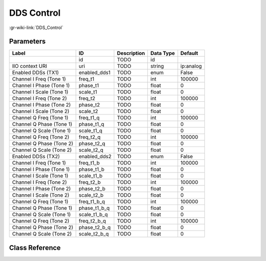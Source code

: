 -----------
DDS Control
-----------

:gr-wiki-link:`DDS_Control`

Parameters
**********

+-------------------------+-------------------------+-------------------------+-------------------------+-------------------------+
|Label                    |ID                       |Description              |Data Type                |Default                  |
+=========================+=========================+=========================+=========================+=========================+
|                         |id                       |TODO                     |id                       |                         |
+-------------------------+-------------------------+-------------------------+-------------------------+-------------------------+
|IIO context URI          |uri                      |TODO                     |string                   |ip:analog                |
+-------------------------+-------------------------+-------------------------+-------------------------+-------------------------+
|Enabled DDSs (TX1)       |enabled_dds1             |TODO                     |enum                     |False                    |
+-------------------------+-------------------------+-------------------------+-------------------------+-------------------------+
|Channel I Freq (Tone 1)  |freq_t1                  |TODO                     |int                      |100000                   |
+-------------------------+-------------------------+-------------------------+-------------------------+-------------------------+
|Channel I Phase (Tone 1) |phase_t1                 |TODO                     |float                    |0                        |
+-------------------------+-------------------------+-------------------------+-------------------------+-------------------------+
|Channel I Scale (Tone 1) |scale_t1                 |TODO                     |float                    |0                        |
+-------------------------+-------------------------+-------------------------+-------------------------+-------------------------+
|Channel I Freq (Tone 2)  |freq_t2                  |TODO                     |int                      |100000                   |
+-------------------------+-------------------------+-------------------------+-------------------------+-------------------------+
|Channel I Phase (Tone 2) |phase_t2                 |TODO                     |float                    |0                        |
+-------------------------+-------------------------+-------------------------+-------------------------+-------------------------+
|Channel I Scale (Tone 2) |scale_t2                 |TODO                     |float                    |0                        |
+-------------------------+-------------------------+-------------------------+-------------------------+-------------------------+
|Channel Q Freq (Tone 1)  |freq_t1_q                |TODO                     |int                      |100000                   |
+-------------------------+-------------------------+-------------------------+-------------------------+-------------------------+
|Channel Q Phase (Tone 1) |phase_t1_q               |TODO                     |float                    |0                        |
+-------------------------+-------------------------+-------------------------+-------------------------+-------------------------+
|Channel Q Scale (Tone 1) |scale_t1_q               |TODO                     |float                    |0                        |
+-------------------------+-------------------------+-------------------------+-------------------------+-------------------------+
|Channel Q Freq (Tone 2)  |freq_t2_q                |TODO                     |int                      |100000                   |
+-------------------------+-------------------------+-------------------------+-------------------------+-------------------------+
|Channel Q Phase (Tone 2) |phase_t2_q               |TODO                     |float                    |0                        |
+-------------------------+-------------------------+-------------------------+-------------------------+-------------------------+
|Channel Q Scale (Tone 2) |scale_t2_q               |TODO                     |float                    |0                        |
+-------------------------+-------------------------+-------------------------+-------------------------+-------------------------+
|Enabled DDSs (TX2)       |enabled_dds2             |TODO                     |enum                     |False                    |
+-------------------------+-------------------------+-------------------------+-------------------------+-------------------------+
|Channel I Freq (Tone 1)  |freq_t1_b                |TODO                     |int                      |100000                   |
+-------------------------+-------------------------+-------------------------+-------------------------+-------------------------+
|Channel I Phase (Tone 1) |phase_t1_b               |TODO                     |float                    |0                        |
+-------------------------+-------------------------+-------------------------+-------------------------+-------------------------+
|Channel I Scale (Tone 1) |scale_t1_b               |TODO                     |float                    |0                        |
+-------------------------+-------------------------+-------------------------+-------------------------+-------------------------+
|Channel I Freq (Tone 2)  |freq_t2_b                |TODO                     |int                      |100000                   |
+-------------------------+-------------------------+-------------------------+-------------------------+-------------------------+
|Channel I Phase (Tone 2) |phase_t2_b               |TODO                     |float                    |0                        |
+-------------------------+-------------------------+-------------------------+-------------------------+-------------------------+
|Channel I Scale (Tone 2) |scale_t2_b               |TODO                     |float                    |0                        |
+-------------------------+-------------------------+-------------------------+-------------------------+-------------------------+
|Channel Q Freq (Tone 1)  |freq_t1_b_q              |TODO                     |int                      |100000                   |
+-------------------------+-------------------------+-------------------------+-------------------------+-------------------------+
|Channel Q Phase (Tone 1) |phase_t1_b_q             |TODO                     |float                    |0                        |
+-------------------------+-------------------------+-------------------------+-------------------------+-------------------------+
|Channel Q Scale (Tone 1) |scale_t1_b_q             |TODO                     |float                    |0                        |
+-------------------------+-------------------------+-------------------------+-------------------------+-------------------------+
|Channel Q Freq (Tone 2)  |freq_t2_b_q              |TODO                     |int                      |100000                   |
+-------------------------+-------------------------+-------------------------+-------------------------+-------------------------+
|Channel Q Phase (Tone 2) |phase_t2_b_q             |TODO                     |float                    |0                        |
+-------------------------+-------------------------+-------------------------+-------------------------+-------------------------+
|Channel Q Scale (Tone 2) |scale_t2_b_q             |TODO                     |float                    |0                        |
+-------------------------+-------------------------+-------------------------+-------------------------+-------------------------+

Class Reference
*******************

.. tabs::

   .. group-tab:: Python
      TODO

   .. group-tab:: C++

      .. doxygengroup:: block_iio_dds_control
         :content-only:
         :undoc-members:
         :private-members:
         :members:

